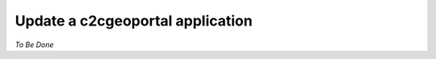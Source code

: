 .. _integrator_update_application:

Update a c2cgeoportal application
=================================

*To Be Done* 

